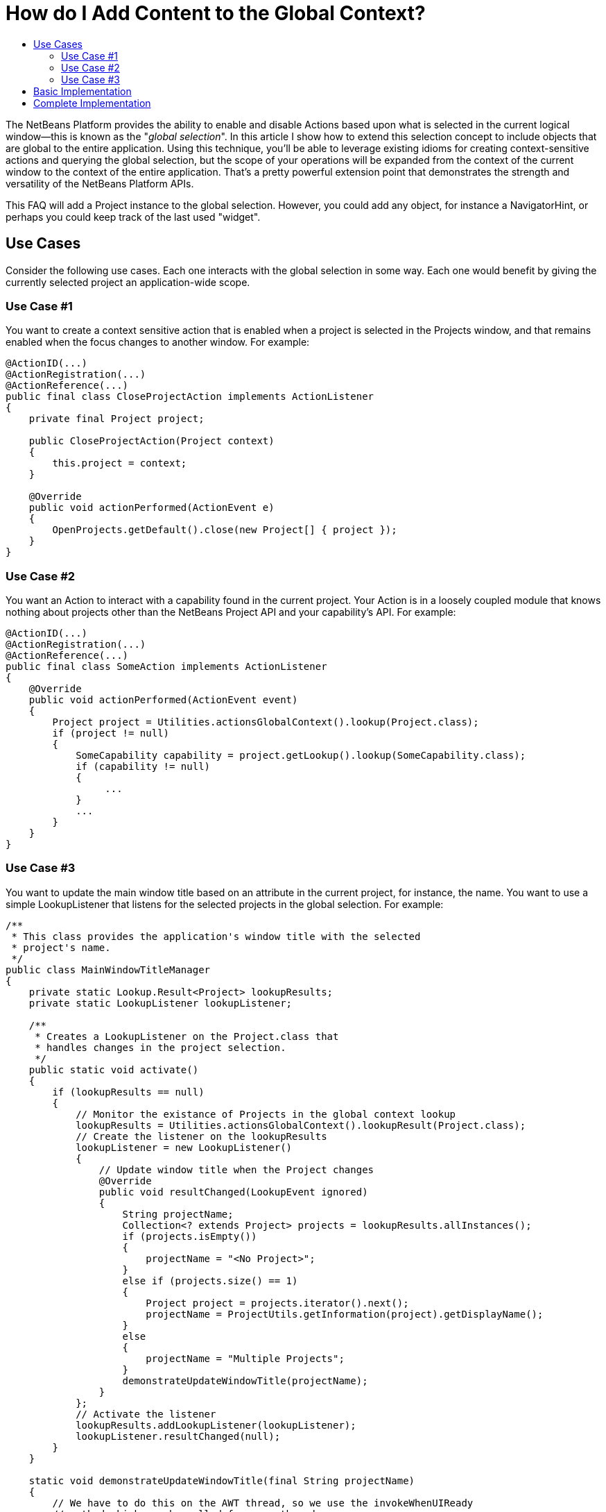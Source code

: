 // 
//     Licensed to the Apache Software Foundation (ASF) under one
//     or more contributor license agreements.  See the NOTICE file
//     distributed with this work for additional information
//     regarding copyright ownership.  The ASF licenses this file
//     to you under the Apache License, Version 2.0 (the
//     "License"); you may not use this file except in compliance
//     with the License.  You may obtain a copy of the License at
// 
//       http://www.apache.org/licenses/LICENSE-2.0
// 
//     Unless required by applicable law or agreed to in writing,
//     software distributed under the License is distributed on an
//     "AS IS" BASIS, WITHOUT WARRANTIES OR CONDITIONS OF ANY
//     KIND, either express or implied.  See the License for the
//     specific language governing permissions and limitations
//     under the License.
//

= How do I Add Content to the Global Context?
:jbake-type: wikidev
:jbake-tags: wiki, devfaq, needsreview
:jbake-status: published
:keywords: Apache NetBeans wiki DevFaqAddGlobalContext
:description: Apache NetBeans wiki DevFaqAddGlobalContext
:toc: left
:toc-title:
:syntax: true
:wikidevsection: _actions_how_to_add_things_to_files_folders_menus_toolbars_and_more
:position: 39


The NetBeans Platform provides the ability to enable and disable Actions based upon what is selected in the current logical window--this is known as the "_global selection_". In this article I show how to extend this selection concept to include objects that are global to the entire application. Using this technique, you'll be able to leverage existing idioms for creating context-sensitive actions and querying the global selection, but the scope of your operations will be expanded from the context of the current window to the context of the entire application. That's a pretty powerful extension point that demonstrates the strength and versatility of the NetBeans Platform APIs.

This FAQ will add a Project instance to the global selection. However, you could add any object, for instance a NavigatorHint, or perhaps you could keep track of the last used "widget".

== Use Cases

Consider the following use cases.  Each one interacts with the global selection in some way.  Each one would benefit by giving the currently selected project an application-wide scope.

=== Use Case #1

You want to create a context sensitive action that is enabled when a project is selected in the Projects window, and that remains enabled when the focus changes to another window.  For example:

[source,java]
----

@ActionID(...)
@ActionRegistration(...)
@ActionReference(...)
public final class CloseProjectAction implements ActionListener
{
    private final Project project;

    public CloseProjectAction(Project context)
    {
        this.project = context;
    }

    @Override
    public void actionPerformed(ActionEvent e)
    {
        OpenProjects.getDefault().close(new Project[] { project });
    }
}

----

=== Use Case #2

You want an Action to interact with a capability found in the current project. Your Action is in a loosely coupled module that knows nothing about projects other than the NetBeans Project API and your capability's API. For example:

[source,java]
----

@ActionID(...)
@ActionRegistration(...)
@ActionReference(...)
public final class SomeAction implements ActionListener
{
    @Override
    public void actionPerformed(ActionEvent event)
    {
        Project project = Utilities.actionsGlobalContext().lookup(Project.class);
        if (project != null)
        {            
            SomeCapability capability = project.getLookup().lookup(SomeCapability.class);
            if (capability != null)
            {
                 ...
            }
            ...
        }
    }
}

----

=== Use Case #3

You want to update the main window title based on an attribute in the current project, for instance, the name.  You want to use a simple LookupListener that listens for the selected projects in the global selection.  For example:

[source,java]
----

/**
 * This class provides the application's window title with the selected 
 * project's name.
 */
public class MainWindowTitleManager
{
    private static Lookup.Result<Project> lookupResults;
    private static LookupListener lookupListener;

    /**
     * Creates a LookupListener on the Project.class that 
     * handles changes in the project selection.
     */
    public static void activate()
    {
        if (lookupResults == null)
        {
            // Monitor the existance of Projects in the global context lookup
            lookupResults = Utilities.actionsGlobalContext().lookupResult(Project.class);
            // Create the listener on the lookupResults
            lookupListener = new LookupListener()
            {
                // Update window title when the Project changes
                @Override
                public void resultChanged(LookupEvent ignored)
                {
                    String projectName;
                    Collection<? extends Project> projects = lookupResults.allInstances();
                    if (projects.isEmpty())
                    {
                        projectName = "<No Project>";
                    }
                    else if (projects.size() == 1)
                    {
                        Project project = projects.iterator().next();
                        projectName = ProjectUtils.getInformation(project).getDisplayName();
                    }
                    else
                    {
                        projectName = "Multiple Projects";
                    }
                    demonstrateUpdateWindowTitle(projectName);
                }
            };
            // Activate the listener
            lookupResults.addLookupListener(lookupListener);
            lookupListener.resultChanged(null);
        }
    }

    static void demonstrateUpdateWindowTitle(final String projectName)
    {
        // We have to do this on the AWT thread, so we use the invokeWhenUIReady
        // method which can be called from any thread.
        {
            WindowManager.getDefault().invokeWhenUIReady(new Runnable()
            {
                @Override
                public void run()
                {
                    Frame mainWindow = WindowManager.getDefault().getMainWindow();
                    mainWindow.setTitle(projectName);
                }
            });
        }
    }
}

----

All of these examples work fine when a project is selected in the Projects window, but not when the focus is switched to another window, nor when a child node of a project is selected. What we want is for the selected project to be universally available throughout the scope of the entire application. What better way than to simply expand the scope of the Lookup contents provided by Utilities.actionsGlobalContext(). We can do this by creating a ProxyLookup that merges the default "global selection" with our own content that we control. 

== Basic Implementation

The first step is to create a service provider that implements the ContextGlobalProvider interface. Our service provider will supersede the default NetBeans implementation: GlobalActionContextImpl. When Utilities.actionsGlobalContext() is called, our class will return a ProxyLookup that includes the default implementation for the logical window-scope context, plus our own application-wide content.  What you place in the application content is up to you, but some examples that I've used are Projects and NavigatorHints.

We'll start by creating a GlobalActionContextProxy class. Note the class comment about the Window System API dependency. Without it, we won't have access to the GlobalActionContextImpl class. To change the dependency, right-click your class' module and select: *Properties > Libraries > Module Dependencies > Window System API > Edit… > Implementation Version*. 

[source,java]
----

/**
 * This class proxies the original ContextGlobalProvider.  It provides the ability 
 * to add and remove objects from the application-wide global selection.
 *
 * To use this class you must edit the Windows System API module dependency: 
 * change the dependency to an implementation version so that the 
 * org.netbeans.modules.openide.windows package is on the classpath.
 */
@ServiceProvider(service = ContextGlobalProvider.class, 
                 supersedes = "org.netbeans.modules.openide.windows.GlobalActionContextImpl")
public class GlobalActionContextProxy implements ContextGlobalProvider
{
    /** The native NetBeans global context Lookup provider  */
    private final GlobalActionContextImpl globalContextProvider;
    /** The primary lookup managed by the platform  */
    private Lookup globalContextLookup;
    /** The project lookup managed by this class  */
    private Lookup projectLookup;
    /** The actual Lookup returned by this class  */
    private Lookup proxyLookup;
    /** The additional content for our proxy lookup  */
    private final InstanceContent content;
 
    public GlobalActionContextProxy()
    {
        this.content = new InstanceContent();
        
        // Create the default GlobalContextProvider
        this.globalContextProvider = new GlobalActionContextImpl();
        this.globalContextLookup = this.globalContextProvider.createGlobalContext();
    }
 
    /**
     * Returns a ProxyLookup that adds the application-wide content to the original lookup
     * returned by Utilities.actionsGlobalContext().
     *
     * @return a ProxyLookup that includes the default global context plus our own content
     */
    @Override
    public Lookup createGlobalContext()
    {
        if (this.proxyLookup == null)
        {
            // Merge the two lookups that make up the proxy
            this.projectLookup = new AbstractLookup(content);
            this.proxyLookup = new ProxyLookup(this.globalContextLookup, this.projectLookup);
        }
        return this.proxyLookup;
    }
    
    /**
     * Adds an Object to the application scope global selection.
     */
    public void add(Object obj)
    {
        this.content.add(obj);
    }

    /**
     * Removes an Object from the application scope global selection.
     */
    public void remove(Object obj)
    {
        this.content.remove(obj);
    }
}

----

== Complete Implementation

Here's a complete GlobalActionContextProxy that satisfies the three use cases described above.  This implementation ensures that the currently selected Project remains in the global selection regardless of the current TopComponent. This is accomplished with the following:

* A PropertyChangeListener is attached to the TopComponent.Registry to track the Project node selection in the Projects window. It stores the last selected Project in the lastProject static member.  Here's the magic: when the lastProject reference is not found in the default global selection, it is placed in the InstanceContent that is returned in our ProxyLookup. Wha-la!
* A Lookup.Result is obtained from the default global selection to track the existence of Projects in the global selection.  A LookupListener is attached to the result that handles changes to the project selection that occur outside of the Projects window, for instance, when projects are closed.
[source,java]
----

package com.emxsys.projectassistant;

import java.beans.PropertyChangeEvent;
import java.beans.PropertyChangeListener;
import java.util.Collection;
import java.util.logging.Level;
import java.util.logging.Logger;
import org.netbeans.api.project.FileOwnerQuery;
import org.netbeans.api.project.Project;
import org.netbeans.api.project.ProjectUtils;
import org.netbeans.api.project.ui.OpenProjects;
import org.netbeans.modules.openide.windows.GlobalActionContextImpl;
import org.openide.explorer.ExplorerManager;
import org.openide.loaders.DataObject;
import org.openide.nodes.Node;
import org.openide.util.ContextGlobalProvider;
import org.openide.util.Lookup;
import org.openide.util.Lookup.Result;
import org.openide.util.Lookup.Template;
import org.openide.util.LookupEvent;
import org.openide.util.LookupListener;
import org.openide.util.lookup.AbstractLookup;
import org.openide.util.lookup.InstanceContent;
import org.openide.util.lookup.ProxyLookup;
import org.openide.util.lookup.ServiceProvider;
import org.openide.windows.TopComponent;
import org.openide.windows.WindowManager;


/**
 * This class proxies the original ContextGlobalProvider and ensures the current project remains in
 * the GlobalContext regardless of the TopComponent selection. The class also ensures that when a
 * child node is selected within the in Projects tab, the parent Project will be in the lookup.
 *
 * To use this class you must edit the Windows System API module dependency: change the dependency
 * to an implementation version so that the org.netbeans.modules.openide.windows package is on the
 * classpath.
 *
 * @see ContextGlobalProvider
 * @see GlobalActionContextImpl
 * @author Bruce Schubert
 */
@ServiceProvider(service = ContextGlobalProvider.class,
                 supersedes = "org.netbeans.modules.openide.windows.GlobalActionContextImpl")
public class GlobalActionContextProxy implements ContextGlobalProvider
{

    /** The native NetBeans global context Lookup provider */
    private final GlobalActionContextImpl globalContextProvider;
    /** Additional content for our proxy lookup */
    private final InstanceContent content;
    /** The primary lookup managed by the platform */
    private Lookup globalContextLookup;
    /** The project lookup managed by resultChanged */
    private Lookup projectLookup;
    /** The actual proxyLookup returned by this class */
    private Lookup proxyLookup;
    /** A lookup result that we listen to for Projects */
    private Result<Project> resultProjects;
    /** Listener for changes resultProjects */
    private final LookupListener resultListener;
    /** Listener for changes on the TopComponent registry */
    private final PropertyChangeListener registryListener;
    /** The last project selected */
    private Project lastProject;
    /** Critical section lock */
    private final Object lock = new Object();
    private static final Logger logger = Logger.getLogger(GlobalActionContextProxy.class.getName());
    public static final String PROJECT_LOGICAL_TAB_ID = "projectTabLogical_tc";
    public static final String PROJECT_FILE_TAB_ID = "projectTab_tc";

    public GlobalActionContextProxy()
    {
        this.content = new InstanceContent();
        
        // The default GlobalContextProvider
        this.globalContextProvider = new GlobalActionContextImpl();
        this.globalContextLookup = this.globalContextProvider.createGlobalContext();

        // Monitor the activation of the Projects Tab TopComponent
        this.registryListener = new RegistryPropertyChangeListener();
        TopComponent.getRegistry().addPropertyChangeListener(this.registryListener);

        // Monitor the existance of a Project in the principle lookup
        this.resultProjects = globalContextLookup.lookupResult(Project.class);
        this.resultListener = new LookupListenerImpl();
        this.resultProjects.addLookupListener(this.resultListener);

        WindowManager.getDefault().invokeWhenUIReady(new Runnable()
        {
            @Override
            public void run()
            {
                // Hack to force the current Project selection when the application starts up
                TopComponent tc = WindowManager.getDefault().findTopComponent(PROJECT_LOGICAL_TAB_ID);
                if (tc != null)
                {
                    tc.requestActive();
                }
            }
        });
    }

    /**
     * Returns a ProxyLookup that adds the current Project instance to the global selection 
     * returned by Utilities.actionsGlobalContext().
     *
     * @return a ProxyLookup that includes the original global context lookup.
     */
    @Override
    public Lookup createGlobalContext()
    {
        if (proxyLookup == null)
        {
            logger.config("Creating a proxy for Utilities.actionsGlobalContext()");
            // Create the two lookups that will make up the proxy
            projectLookup = new AbstractLookup(content);
            proxyLookup = new ProxyLookup(globalContextLookup, projectLookup);
        }
        return proxyLookup;
    }

    /**
     * This class populates the proxy lookup with the currently selected project 
     * found in the Projects tab.
     */
    private class RegistryPropertyChangeListener implements PropertyChangeListener
    {
        private TopComponent projectsTab = null;

        @Override
        public void propertyChange(PropertyChangeEvent event)
        {
            if (event.getPropertyName().equals(TopComponent.Registry.PROP_ACTIVATED_NODES)
                || event.getPropertyName().equals(TopComponent.Registry.PROP_ACTIVATED))
            {
                // Get a reference to the Projects window
                if (projectsTab == null)
                {
                    projectsTab = WindowManager.getDefault().findTopComponent(PROJECT_LOGICAL_TAB_ID);
                    if (projectsTab == null)
                    {
                        logger.severe("propertyChange: cannot find the Projects logical window ("
                                     + PROJECT_LOGICAL_TAB_ID + ")");
                        return;
                    }
                }
                // Look for the current project in the Projects window when activated and handle 
                // special case at startup when lastProject hasn't been initialized.            
                Node[] nodes = null;
                TopComponent activated = TopComponent.getRegistry().getActivated();
                if (activated != null &amp;&amp; activated.equals(projectsTab))
                {
                    logger.finer("propertyChange: processing activated nodes");
                    nodes = projectsTab.getActivatedNodes();
                }
                else if (lastProject == null)
                {
                    logger.finer("propertyChange: processing selected nodes");
                    ExplorerManager em = ((ExplorerManager.Provider) projectsTab).getExplorerManager();
                    nodes = em.getSelectedNodes();
                }
                // Find and use the first project that owns a node
                if (nodes != null)
                {
                    for (Node node : nodes)
                    {
                        Project project = findProjectThatOwnsNode(node);
                        if (project != null)
                        {
                            synchronized (lock)
                            {
                                // Remember this project for when the Project Tab goes out of focus
                                lastProject = project;

                                // Add this project to the proxy if it's not in the global lookup
                                if (!resultProjects.allInstances().contains(lastProject))
                                {
                                    logger.finer("propertyChange: Found project [" 
                                    + ProjectUtils.getInformation(lastProject).getDisplayName() 
                                    + "] that owns current node.");
                                    
                                    updateProjectLookup(lastProject);
                                }
                            }
                            break;
                        }
                    }
                }
            }
        }
    }

    /**
     * This class listens for changes in the Project results, and ensures a Project remains in the
     * Utilities.actionsGlobalContext() if a project is open.
     */
    private class LookupListenerImpl implements LookupListener
    {
        @Override
        public void resultChanged(LookupEvent event)
        {
            logger.finer("resultChanged: Entered...");
            synchronized (lock)
            {
                // First, handle projects in the principle lookup
                if (resultProjects.allInstances().size() > 0)
                {
                    // Clear the proxy, and remember this project. 
                    // Note: not handling multiple selection of projects.
                    clearProjectLookup();
                    lastProject = resultProjects.allInstances().iterator().next();

                    logger.finer("resultChanged: Found project [" 
                    + ProjectUtils.getInformation(lastProject).getDisplayName() 
                    + "] in the normal lookup.");
                }
                else if (OpenProjects.getDefault().getOpenProjects().length==0) 
                {
                    clearProjectLookup();
                    lastProject = null;
                }
                else
                {
                    if (lastProject == null)
                    {
                        // Find the project that owns the current Node
                        Node currrentNode = globalContextLookup.lookup(Node.class);
                        Project project = findProjectThatOwnsNode(currrentNode);
                        if (project != null)
                        {
                            lastProject = project;
                            logger.finer("resultChanged: Found project [" 
                            + ProjectUtils.getInformation(lastProject).getDisplayName() 
                            + "] that owns current node.");
                        }
                    }
                    // Add the last used project to our internal lookup
                    if (lastProject != null)
                    {
                        updateProjectLookup(lastProject);
                    }
                }
            }
        }
    }

    /**
     * Unconditionally clears the project lookup.
     */
    private void clearProjectLookup()
    {
        Collection<? extends Project> projects = projectLookup.lookupAll(Project.class);
        for (Project project : projects)
        {
            content.remove(project);
        }
    }

    /**
     * Replaces the project lookup content.
     * @param project to place in the project lookup.
     */
    private void updateProjectLookup(Project project)
    {
        if (project == null)
        {
            throw new IllegalArgumentException("project cannot be null.");
        }
        // Add the project if an instance of it is not already in the lookup
        Template<Project> template = new Template<Project>(Project.class, null, project);
        if (projectLookup.lookupItem(template) == null)
        {
            clearProjectLookup();
            content.add(project);
            logger.fine("updateProjectLookup: added [" 
            + ProjectUtils.getInformation(lastProject).getDisplayName() 
            + "] to the proxy lookup.");
        }
    }
    
    /**
     * Recursively searches the node hierarchy for the project that owns a node.
     *
     * @param node a node to test for a Project in its or its ancestor's lookup.
     * @return the Project that owns the node, or null if not found
     */
    private static Project findProjectThatOwnsNode(Node node)
    {
        if (node != null)
        {
            Project project = node.getLookup().lookup(Project.class);
            if (project == null)
            {
                DataObject dataObject = node.getLookup().lookup(DataObject.class);
                if (dataObject != null)
                {
                    project = FileOwnerQuery.getOwner(dataObject.getPrimaryFile());
                }
            }
            return (project == null) ? findProjectThatOwnsNode(node.getParentNode()) : project;
        }
        else
        {
            return null;
        }
    }
}

----


Tested with NetBeans IDE 7.2

////
== Apache Migration Information

The content in this page was kindly donated by Oracle Corp. to the
Apache Software Foundation.

This page was exported from link:http://wiki.netbeans.org/DevFaqAddGlobalContext[http://wiki.netbeans.org/DevFaqAddGlobalContext] , 
that was last modified by NetBeans user Bdschubert 
on 2012-12-17T17:08:37Z.


*NOTE:* This document was automatically converted to the AsciiDoc format on 2018-02-07, and needs to be reviewed.
////